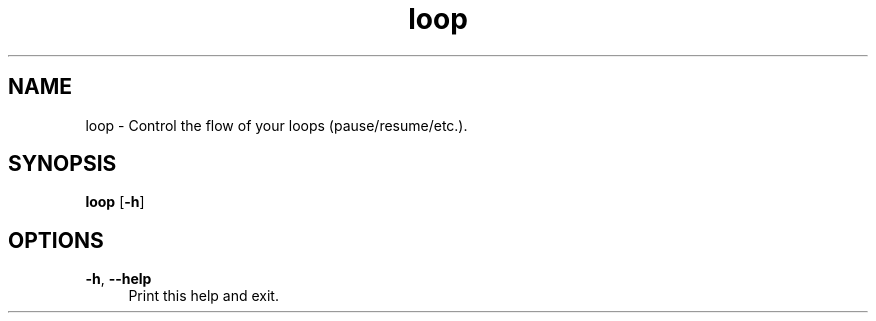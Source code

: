 .if n.ad l
.nh

.TH loop 1 "2018-09-27" "shellman 0.3.4" "User Commands"

.SH "NAME"
loop \- Control the flow of your loops (pause/resume/etc.).

.SH "SYNOPSIS"
\fBloop\fR [\fB\-h\fR]

.SH "OPTIONS"
.IP "\fB\-h\fR, \fB\-\-help\fR " 4
Print this help and exit.
